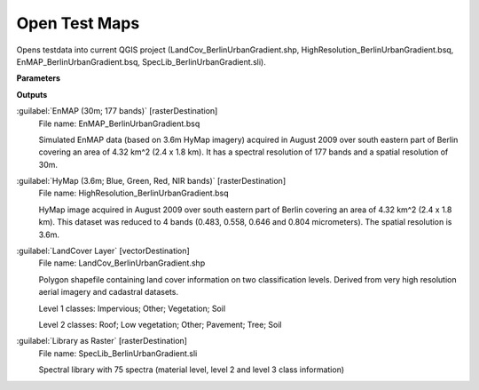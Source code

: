 .. _Open Test Maps:

**************
Open Test Maps
**************

Opens testdata into current QGIS project (LandCov_BerlinUrbanGradient.shp, HighResolution_BerlinUrbanGradient.bsq, EnMAP_BerlinUrbanGradient.bsq, SpecLib_BerlinUrbanGradient.sli).

**Parameters**

**Outputs**


:guilabel:`EnMAP (30m; 177 bands)` [rasterDestination]
    File name: EnMAP_BerlinUrbanGradient.bsq
    
    Simulated EnMAP data (based on 3.6m HyMap imagery) acquired in August 2009 over south eastern part of Berlin covering an area of 4.32 km^2 (2.4 x 1.8 km). It has a spectral resolution of 177 bands and a spatial resolution of 30m.


:guilabel:`HyMap (3.6m; Blue, Green, Red, NIR bands)` [rasterDestination]
    File name: HighResolution_BerlinUrbanGradient.bsq
    
    HyMap image acquired in August 2009 over south eastern part of Berlin covering an area of 4.32 km^2 (2.4 x 1.8 km). This dataset was reduced to 4 bands (0.483, 0.558, 0.646 and 0.804 micrometers). The spatial resolution is 3.6m.


:guilabel:`LandCover Layer` [vectorDestination]
    File name: LandCov_BerlinUrbanGradient.shp
    
    Polygon shapefile containing land cover information on two classification levels. Derived from very high resolution aerial imagery and cadastral datasets.
    
    Level 1 classes: Impervious; Other; Vegetation; Soil
    
    Level 2 classes: Roof; Low vegetation; Other; Pavement; Tree; Soil


:guilabel:`Library as Raster` [rasterDestination]
    File name: SpecLib_BerlinUrbanGradient.sli
    
    Spectral library with 75 spectra (material level, level 2 and level 3 class information)

